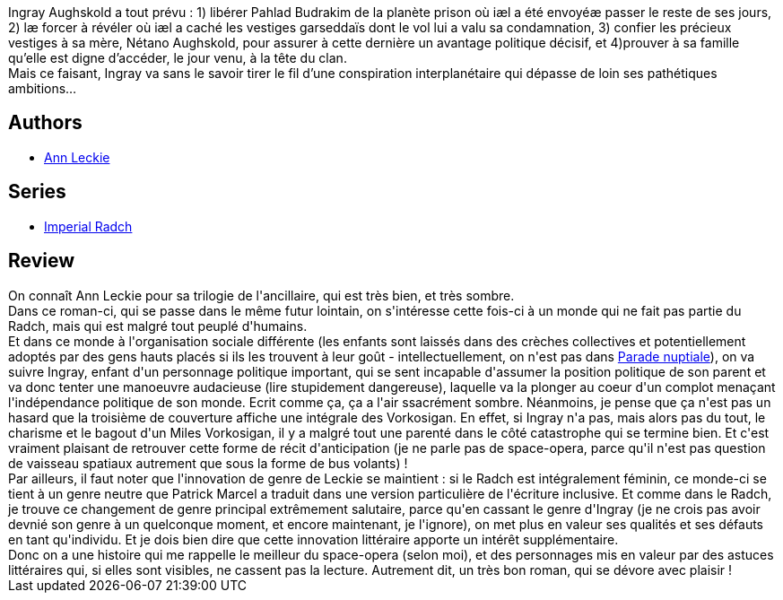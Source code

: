 :jbake-type: post
:jbake-status: published
:jbake-title: Provenance
:jbake-tags:  complot, space-opera, voleurs,_année_2021,_mois_févr.,_note_5,rayon-imaginaire,read
:jbake-date: 2021-02-01
:jbake-depth: ../../
:jbake-uri: goodreads/books/9782290228807.adoc
:jbake-bigImage: https://i.gr-assets.com/images/S/compressed.photo.goodreads.com/books/1611657543l/56844430._SX98_.jpg
:jbake-smallImage: https://i.gr-assets.com/images/S/compressed.photo.goodreads.com/books/1611657543l/56844430._SY75_.jpg
:jbake-source: https://www.goodreads.com/book/show/56844430
:jbake-style: goodreads goodreads-book

++++
<div class="book-description">
Ingray Aughskold a tout prévu : 1) libérer Pahlad Budrakim de la planète prison où iæl a été envoyéæ passer le reste de ses jours, 2) læ forcer à révéler où iæl a caché les vestiges garseddaïs dont le vol lui a valu sa condamnation, 3) confier les précieux vestiges à sa mère, Nétano Aughskold, pour assurer à cette dernière un avantage politique décisif, et 4)prouver à sa famille qu’elle est digne d’accéder, le jour venu, à la tête du clan.<br />Mais ce faisant, Ingray va sans le savoir tirer le fil d’une conspiration interplanétaire qui dépasse de loin ses pathétiques ambitions…
</div>
++++


## Authors
* link:../authors/3365457.html[Ann Leckie]

## Series
* link:../series/Imperial_Radch.html[Imperial Radch]

## Review

++++
On connaît Ann Leckie pour sa trilogie de l'ancillaire, qui est très bien, et très sombre.<br/>Dans ce roman-ci, qui se passe dans le même futur lointain, on s'intéresse cette fois-ci à un monde qui ne fait pas partie du Radch, mais qui est malgré tout peuplé d'humains.<br/>Et dans ce monde à l'organisation sociale différente (les enfants sont laissés dans des crèches collectives et potentiellement adoptés par des gens hauts placés si ils les trouvent à leur goût - intellectuellement, on n'est pas dans <a class="DirectBookReference destination_Book" href="9782070426843.html">Parade nuptiale</a>), on va suivre Ingray, enfant d'un personnage politique important, qui se sent incapable d'assumer la position politique de son parent et va donc tenter une manoeuvre audacieuse (lire stupidement dangereuse), laquelle va la plonger au coeur d'un complot menaçant l'indépendance politique de son monde. Ecrit comme ça, ça a l'air ssacrément sombre. Néanmoins, je pense que ça n'est pas un hasard que la troisième de couverture affiche une intégrale des Vorkosigan. En effet, si Ingray n'a pas, mais alors pas du tout, le charisme et le bagout d'un Miles Vorkosigan, il y a malgré tout une parenté dans le côté catastrophe qui se termine bien. Et c'est vraiment plaisant de retrouver cette forme de récit d'anticipation (je ne parle pas de space-opera, parce qu'il n'est pas question de vaisseau spatiaux autrement que sous la forme de bus volants) !<br/>Par ailleurs, il faut noter que l'innovation de genre de Leckie se maintient : si le Radch est intégralement féminin, ce monde-ci se tient à un genre neutre que Patrick Marcel a traduit dans une version particulière de l'écriture inclusive. Et comme dans le Radch, je trouve ce changement de genre principal extrêmement salutaire, parce qu'en cassant le genre d'Ingray (je ne crois pas avoir devnié son genre à un quelconque moment, et encore maintenant, je l'ignore), on met plus en valeur ses qualités et ses défauts en tant qu'individu. Et je dois bien dire que cette innovation littéraire apporte un intérêt supplémentaire.<br/>Donc on a une histoire qui me rappelle le meilleur du space-opera (selon moi), et des personnages mis en valeur par des astuces littéraires qui, si elles sont visibles, ne cassent pas la lecture. Autrement dit, un très bon roman, qui se dévore avec plaisir !
++++